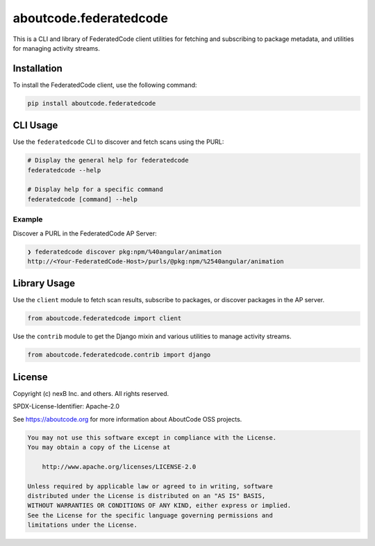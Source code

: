=======================
aboutcode.federatedcode
=======================

|license| |build| |release|

.. |license| image:: https://img.shields.io/badge/License-Apache--2.0-blue.svg?style=for-the-badge
    :target: https://opensource.org/licenses/Apache-2.0

.. |build| image:: https://img.shields.io/github/actions/workflow/status/aboutcode-org/federatedcode/pypi-release-aboutcode-federatedcode.yml?style=for-the-badge&logo=github

.. |release| image:: https://img.shields.io/pypi/v/aboutcode.federatedcode?style=for-the-badge&logo=pypi&color=%23a569bd
    :target: https://pypi.org/project/aboutcode.federatedcode/
    :alt: PyPI - Version


This is a CLI and library of FederatedCode client utilities for fetching and subscribing to package metadata, and utilities for managing activity streams.

Installation
============

To install the FederatedCode client, use the following command:

.. code-block:: bash

    pip install aboutcode.federatedcode


CLI Usage
=========

Use the ``federatedcode`` CLI to discover and fetch scans using the PURL:

.. code-block:: bash

    # Display the general help for federatedcode
    federatedcode --help

    # Display help for a specific command
    federatedcode [command] --help

Example
-------

Discover a PURL in the FederatedCode AP Server:

.. code-block:: bash

    ❯ federatedcode discover pkg:npm/%40angular/animation
    http://<Your-FederatedCode-Host>/purls/@pkg:npm/%2540angular/animation


Library Usage
=============

Use the ``client`` module to fetch scan results, subscribe to packages, or discover packages
in the AP server.

.. code-block:: python

    from aboutcode.federatedcode import client

Use the ``contrib`` module to get the Django mixin and various utilities to manage activity streams.

.. code-block:: python

    from aboutcode.federatedcode.contrib import django

License
=======

Copyright (c) nexB Inc. and others. All rights reserved.

SPDX-License-Identifier: Apache-2.0

See https://aboutcode.org for more information about AboutCode OSS projects.

.. code-block:: none

    You may not use this software except in compliance with the License.
    You may obtain a copy of the License at

        http://www.apache.org/licenses/LICENSE-2.0

    Unless required by applicable law or agreed to in writing, software
    distributed under the License is distributed on an "AS IS" BASIS,
    WITHOUT WARRANTIES OR CONDITIONS OF ANY KIND, either express or implied.
    See the License for the specific language governing permissions and
    limitations under the License.